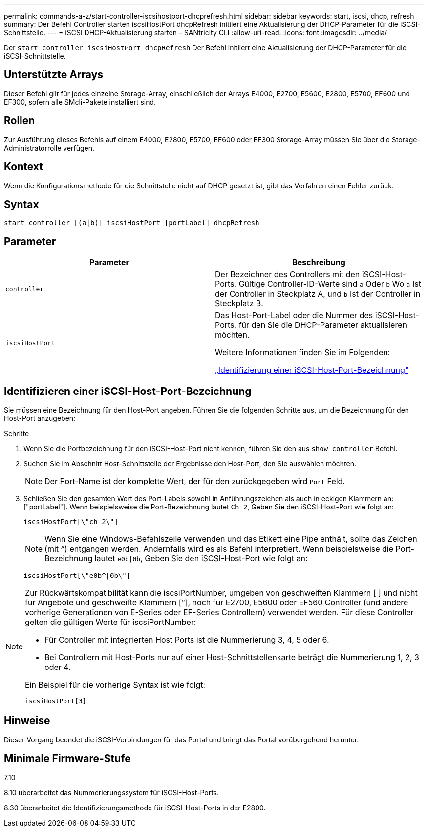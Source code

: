 ---
permalink: commands-a-z/start-controller-iscsihostport-dhcprefresh.html 
sidebar: sidebar 
keywords: start, iscsi, dhcp, refresh 
summary: Der Befehl Controller starten iscsiHostPort dhcpRefresh initiiert eine Aktualisierung der DHCP-Parameter für die iSCSI-Schnittstelle. 
---
= iSCSI DHCP-Aktualisierung starten – SANtricity CLI
:allow-uri-read: 
:icons: font
:imagesdir: ../media/


[role="lead"]
Der `start controller iscsiHostPort dhcpRefresh` Der Befehl initiiert eine Aktualisierung der DHCP-Parameter für die iSCSI-Schnittstelle.



== Unterstützte Arrays

Dieser Befehl gilt für jedes einzelne Storage-Array, einschließlich der Arrays E4000, E2700, E5600, E2800, E5700, EF600 und EF300, sofern alle SMcli-Pakete installiert sind.



== Rollen

Zur Ausführung dieses Befehls auf einem E4000, E2800, E5700, EF600 oder EF300 Storage-Array müssen Sie über die Storage-Administratorrolle verfügen.



== Kontext

Wenn die Konfigurationsmethode für die Schnittstelle nicht auf DHCP gesetzt ist, gibt das Verfahren einen Fehler zurück.



== Syntax

[source, cli]
----
start controller [(a|b)] iscsiHostPort [portLabel] dhcpRefresh
----


== Parameter

[cols="2*"]
|===
| Parameter | Beschreibung 


 a| 
`controller`
 a| 
Der Bezeichner des Controllers mit den iSCSI-Host-Ports. Gültige Controller-ID-Werte sind `a` Oder `b` Wo `a` Ist der Controller in Steckplatz A, und `b` Ist der Controller in Steckplatz B.



 a| 
`iscsiHostPort`
 a| 
Das Host-Port-Label oder die Nummer des iSCSI-Host-Ports, für den Sie die DHCP-Parameter aktualisieren möchten.

Weitere Informationen finden Sie im Folgenden:

<<Identifizieren einer iSCSI-Host-Port-Bezeichnung,„Identifizierung einer iSCSI-Host-Port-Bezeichnung“>>

|===


== Identifizieren einer iSCSI-Host-Port-Bezeichnung

Sie müssen eine Bezeichnung für den Host-Port angeben. Führen Sie die folgenden Schritte aus, um die Bezeichnung für den Host-Port anzugeben:

.Schritte
. Wenn Sie die Portbezeichnung für den iSCSI-Host-Port nicht kennen, führen Sie den aus `show controller` Befehl.
. Suchen Sie im Abschnitt Host-Schnittstelle der Ergebnisse den Host-Port, den Sie auswählen möchten.
+
[NOTE]
====
Der Port-Name ist der komplette Wert, der für den zurückgegeben wird `Port` Feld.

====
. Schließen Sie den gesamten Wert des Port-Labels sowohl in Anführungszeichen als auch in eckigen Klammern an: ["portLabel"]. Wenn beispielsweise die Port-Bezeichnung lautet `Ch 2`, Geben Sie den iSCSI-Host-Port wie folgt an:
+
[listing]
----
iscsiHostPort[\"ch 2\"]
----
+
[NOTE]
====
Wenn Sie eine Windows-Befehlszeile verwenden und das Etikett eine Pipe enthält, sollte das Zeichen (mit {caret}) entgangen werden. Andernfalls wird es als Befehl interpretiert. Wenn beispielsweise die Port-Bezeichnung lautet `e0b|0b`, Geben Sie den iSCSI-Host-Port wie folgt an:

====
+
[listing]
----
iscsiHostPort[\"e0b^|0b\"]
----


[NOTE]
====
Zur Rückwärtskompatibilität kann die iscsiPortNumber, umgeben von geschweiften Klammern [ ] und nicht für Angebote und geschweifte Klammern [“], noch für E2700, E5600 oder EF560 Controller (und andere vorherige Generationen von E-Series oder EF-Series Controllern) verwendet werden. Für diese Controller gelten die gültigen Werte für iscsiPortNumber:

* Für Controller mit integrierten Host Ports ist die Nummerierung 3, 4, 5 oder 6.
* Bei Controllern mit Host-Ports nur auf einer Host-Schnittstellenkarte beträgt die Nummerierung 1, 2, 3 oder 4.


Ein Beispiel für die vorherige Syntax ist wie folgt:

[listing]
----
iscsiHostPort[3]
----
====


== Hinweise

Dieser Vorgang beendet die iSCSI-Verbindungen für das Portal und bringt das Portal vorübergehend herunter.



== Minimale Firmware-Stufe

7.10

8.10 überarbeitet das Nummerierungssystem für iSCSI-Host-Ports.

8.30 überarbeitet die Identifizierungsmethode für iSCSI-Host-Ports in der E2800.
